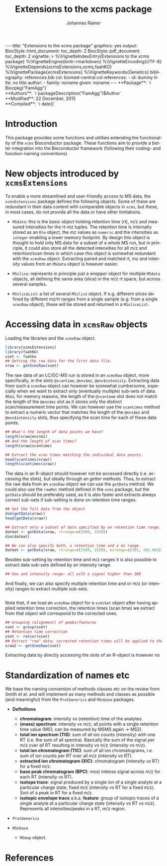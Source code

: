 #+TITLE: Extensions to the xcms package
#+AUTHOR:    Johannes Rainer
#+EMAIL:     johannes.rainer@eurac.edu
#+DESCRIPTION:
#+KEYWORDS:
#+LANGUAGE:  en
#+OPTIONS: ^:{} toc:nil
#+PROPERTY: exports code
#+PROPERTY: session *R*

#+EXPORT_SELECT_TAGS: export
#+EXPORT_EXCLUDE_TAGS: noexport

#+BEGIN_HTML
---
title: "Extensions to the xcms package"
graphics: yes
output:
  BiocStyle::html_document:
    toc_depth: 2
  BiocStyle::pdf_document:
    toc_depth: 2
vignette: >
  %\VignetteIndexEntry{Extensions to the xcms package}
  %\VignetteEngine{knitr::rmarkdown}
  %\VignetteEncoding{UTF-8}
  %\VignetteDepends{xcmsExtensions,xcms,faahKO}
  %\VignettePackage{xcmsExtensions}
  %\VignetteKeywords{Genetics}
bibliography: references.bib
csl: biomed-central.csl
references:
- id: dummy
  title: no title
  author:
  - family: noname
    given: noname
---

**Package**: `r Biocpkg("FamAgg")`<br />
**Authors**: `r packageDescription("FamAgg")$Author`<br />
**Modified**: 22 December, 2015<br />
**Compiled**: `r date()`

#+END_HTML

# #+BEGIN_SRC R :ravel echo=FALSE, results='asis', message=FALSE
#   BiocStyle::markdown()
# #+END_SRC

* How to export this to a =Rmd= vignette			   :noexport:

Use =ox-ravel= to export this file as an R markdown file (=C-c C-e m r=). That
way we don't need to edit the resulting =Rmd= file.

* How to export this to a =Rnw= vignette 			   :noexport:

*Note*: this is deprecated! Use the =Rmd= export instead!

Use =ox-ravel= from the =orgmode-accessories= package to export this file to a
=Rnw= file. After export edit the generated =Rnw= in the following way:

1) Delete all =\usepackage= commands.
2) Move the =<<style>>= code chunk before the =\begin{document}= and before
   =\author=.
3) Move all =%\Vignette...= lines at the start of the file (even before
   =\documentclass=).
4) Replace =\date= with =\date{Modified: 21 October, 2013. Compiled: \today}=
5) Eventually search for all problems with =texttt=, i.e. search for pattern
   ="==.

Note: use =:ravel= followed by the properties for the code chunk headers,
e.g. =:ravel results='hide'=. Other options for knitr style options are:
+ =results=: ='hide'= (hides all output, not warnings or messages), ='asis'=,
  ='markup'= (the default).
+ =warning=: =TRUE= or =FALSE= whether warnings should be displayed.
+ =message=: =TRUE= or =FALSE=, same as above.
+ =include=: =TRUE= or =FALSE=, whether the output should be included into the
  final document (code is still evaluated).

* Working with =svn= and =git=					   :noexport:

First check out the svn repo using git:

=git svn clone svn+ssh://svn@source.gm.eurac.edu/chrisUtils --stdlayout=.

Pull the existing =git= repository to this /new/ repo: from within the folder call

=git pull ~/Projects/git/chrisUtils=

Eventually rebasing it again (shouldn't do anything actually).

=git svn rebase=

Commiting (if there is anything to commit) and push it to svn:

=git svn dcommit=.

Now, if we want to create a tag (say we have done a release).

=git svn tag=.


Based on
http://stackoverflow.com/questions/22527867/adding-svn-remote-to-existing-git-repo.



* Introduction

This package provides some functions and utilities extending the functionality
of the =xcms= Bioconductor package. These functions aim to provide a better
integration into the Bioconductor framework (following their coding- and
function-naming conventions).


* New objects introduced by =xcmsExtensions=

To enable a more streamlined and user-friendly access to MS data, the
=xcmsExtensions= package defines the following objects. Some of these are
redundant in their data content with comparable objects in =xcms=, but these, in
most cases, do not provide all the data or have other limitations.

+ =MSdata=: this is the basic object holding retention time (rt), m/z and
  measured intensities for the rt-mz tuples. The retention time is internally
  stored as an =Rle= object, the mz values as =numeric= and the intensities as
  =integer= enabling a lower memory footprint. By design this object is thought
  to hold only MS data for a subset of a whole MS run, but in principle, it
  could also store all the detected intensities for all m/z and retention/scan
  times in which case this object is somewhat redundant with the =xcmsRaw=
  object. Extracting paired and matched rt, mz and intensity values from an
  =MSdata= object is however easier.

+ =MSslice=: represents in principle just a /wrapper/ object for multiple
  =MSdata= objects, all defining the same area (slice) in the m/z rt space, but
  across several samples.

+ =MSsliceList=: a list of several =MSslice= object. If e.g. different slices
  defined by different mz/rt ranges from a single sample (e.g. from a single
  =xcmsRaw= object), these will be stored and returned in a =MSsliceList=.

* Accessing data in =xcmsRaw= objects

Loading the libraries and the =xcmsRaw= object.

#+BEGIN_SRC R :ravel results='silent', message=FALSE
  library(xcmsExtensions)
  library(faahKO)
  xset <- faahko
  ## Getting the raw data for the first data file.
  xraw <- getXcmsRaw(xset)
#+END_SRC

The raw data of an LC/GC-MS run is stored in an =xcmsRaw= object, more
specifically, in the slots =@scantime=, =@env$mz=, =@env$intensity=. Extracting
data from such a =xcmsRaw= object can however be somewhat cumbersome, especially
when we want to extract only (eventually multiple) sub-sets of data. Also, for
memory reasons, the length of the =@scantome= slot does not match the length of
the =@env$mz= slot as it stores only the distinct scan/measurement time points.
We can however use the =scantimes= method to extract a numeric vector that
matches the length of the =@env$mz= and =@env$intensity= slots, thus specifying
the scan time for each of these data points.

#+BEGIN_SRC R
  ## What's the length of data points we have?
  length(xraw@env$mz)
  ## And the length of scan times?
  length(xraw@scantime)

  ## Extract the scan times matching the individual data points.
  head(scantimes(xraw))
  length(scantimes(xraw))
#+END_SRC

The data in an R-object should however not be accessed directly (i.e. accessing
the slots), but ideally through an /getter/ methods. Thus, to extract the raw
data from an =xcmsRaw= object we can use the =getData= method. We could also use
the =rawMat= method defined in the =xcms= package, but the =getData= should be
preferably used, as it is also faster and extracts always correct sub-sets if
sub-setting is done on retention time ranges.

#+BEGIN_SRC R
  ## Get the full data from the object
  dim(getData(xraw))
  head(getData(xraw))

  ## Extract only a subset of data specified by an retention time range.
  datmat <- getData(xraw, rtrange=c(2509, 2530))
  dim(datmat)

  ## We can also specify both, a retention time and a mz range.
  datmat <- getData(xraw, rtrange=c(2509, 2530), mzrange=c(301, 302.003))
#+END_SRC

Besides sub-setting by retention time and m/z ranges it is also possible to
extract data sub-sets defined by an intensity range.

#+BEGIN_SRC R
  ## Use and intensity range: all with a signal higher than 300
#+END_SRC

And finally, we can also specify multiple retention time and or m/z (or
intensity) ranges to extract multiple sub-sets.

#+BEGIN_SRC R

#+END_SRC

Note that, if we load an =xcmsRaw= object for a =xcmsSet= object after having
applied retention time correction, the retention times (scan time) we extract
from that object will correspond to the corrected ones.

#+BEGIN_SRC R
  ## Grouping (alignment) of peaks/features
  xset <- group(xset)
  ## Retention time correction
  xset <- retcor(xset)
  ## Extract "raw" data; corrected retention times will be applied to the raw data.
  xraw2 <- getXcmsRaw(xset)
#+END_SRC

Extracting data by directly accessing the slots of an R-object is however no


* Standardization of names etc

We base the naming convention of methods classes etc on the review from Smith et
al. \cite{Smith:2014di} and will implement as many methods and classes as
possible (and meaningful) from the =ProtGenerics= and =MSnbase= packages.

+ *Definitions*
  + *chromatogram*: intensity /vs/ (retention) time of the analytes.
  + *(mass) spectrum*: intensity /vs/ m/z; all points with a single retention time
    value (MS1, can be measured by MSMS again -> MS2).
  + *total ion spectrum (TIS)*: sum of all ion counts (intensity) with one RT
    (i.e. the sum of all spectra). Basically the sum of the signal per m/z over
    all RT resulting in intensity /vs/ m/z (intensity /vs/ m/z).
  + *total ion chromatogram (TIC)*: sum of all ion chromatograms, i.e. sum of ion
    counts per RT over all m/z (intensity /vs/ RT).
  + *extracted ion chromatogram (XIC)*: chromatogram (intensity /vs/ RT) for a
    fixed m/z.
  + *base peak chromatogram (BPC)*: most intense signal across m/z for each RT
    (intensity /vs/ RT).
  + *isotope trace*: signal produced by a single ion of a single analyte at a
    particular charge state, fixed m/z (intensity /vs/ RT for a fixed m/z). Sort
    of a peak in RT for a fixed m/z.
  + *isotopic envelope trace* a.k.a. *feature*: group of isotopic traces of a
    single analyte at a particular charge state (intensity /vs/ RT /vs/
    m/z). Represents all intensities/peaks in a RT, m/z region.

+ =ProtGenerics=

+ =MSnbase=

  - =MSmap= object.

* TODOs								   :noexport:

** TODO Implement =getXIC= methods.

+ [ ] =getXIC=: providing rtrange, mzrange, extract the ion chromatogram.
+ [ ] =getTIC=:
+ [ ] =getBPC=:
+ [ ] =getTIS=:
+ [ ] =getWhatever=: just extract everything from the 2-dimensional thing.

** TODO Implement =calibrate= method.
** TODO Stuff to work with the /HMDB/ xml files?
** TODO =scantime= method for =xcmsRaw=.

** TODO =MSslice= class

The =MSslice= represents a part of the data defined by an =rtrange= and an
=mzrange=. Would be nice to store that for one such range across several
files. But this again requires that the times AND mz are synced.

+ [ ] Extract such an object using =slice= from an =xcmsSet= or =xcmsRaw=
  object.

** TODO =MSsliceList= class

Represents multiple =MSslice= objects. Each one defined by its own mz/rt region.


** TODO =xic=

* References
